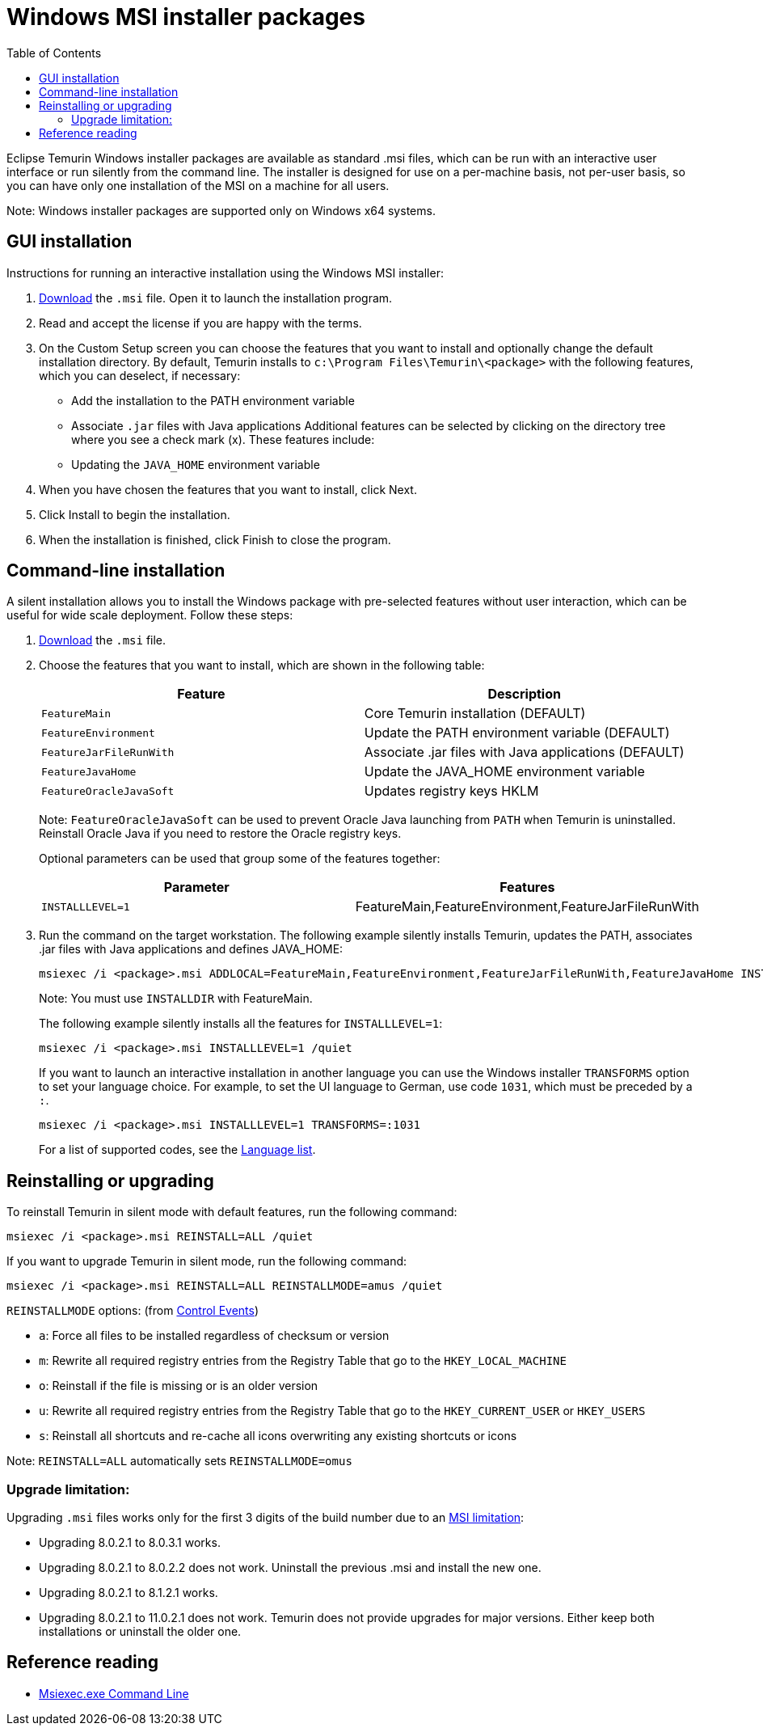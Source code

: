 = Windows MSI installer packages
:page-authors: gdams
:toc:

Eclipse Temurin Windows installer packages are available as standard
.msi files, which can be run with an interactive user interface or run
silently from the command line. The installer is designed for use on a
per-machine basis, not per-user basis, so you can have only one
installation of the MSI on a machine for all users.

Note: Windows installer packages are supported only on Windows x64
systems.

== GUI installation

Instructions for running an interactive installation using the Windows
MSI installer:

. link:/temurin/releases[Download] the `.msi` file. Open it to launch the
installation program.
. Read and accept the license if you are happy with the terms.
. On the Custom Setup screen you can choose the features that you want
to install and optionally change the default installation directory. By
default, Temurin installs to `c:\Program Files\Temurin\<package>` with
the following features, which you can deselect, if necessary:
* Add the installation to the PATH environment variable
* Associate `.jar` files with Java applications Additional features can
be selected by clicking on the directory tree where you see a check mark
(x). These features include:
* Updating the `JAVA_HOME` environment variable
. When you have chosen the features that you want to install, click
Next.
. Click Install to begin the installation.
. When the installation is finished, click Finish to close the program.

== Command-line installation

A silent installation allows you to install the Windows package with
pre-selected features without user interaction, which can be useful for
wide scale deployment. Follow these steps:

. link:/download[Download] the `.msi` file.
. Choose the features that you want to install, which are shown in the
following table:
+
[width="100%",cols="50%,50%",options="header",]
|=======================================================================
|Feature |Description
|`FeatureMain` |Core Temurin installation (DEFAULT)

|`FeatureEnvironment` |Update the PATH environment variable (DEFAULT)

|`FeatureJarFileRunWith` |Associate .jar files with Java applications
(DEFAULT)

|`FeatureJavaHome` |Update the JAVA_HOME environment variable

|`FeatureOracleJavaSoft` |Updates registry keys HKLM|
|=======================================================================
+
Note: `FeatureOracleJavaSoft` can be used to prevent Oracle Java
launching from `PATH` when Temurin is uninstalled. Reinstall Oracle Java
if you need to restore the Oracle registry keys.
+
Optional parameters can be used that group some of the features
together:
+
[cols=",",options="header",]
|======================================================================
|Parameter |Features
|`INSTALLLEVEL=1` |FeatureMain,FeatureEnvironment,FeatureJarFileRunWith
|======================================================================
. Run the command on the target workstation. The following example
silently installs Temurin, updates the PATH, associates .jar files with
Java applications and defines JAVA_HOME:
+
[source,bat]
----
msiexec /i <package>.msi ADDLOCAL=FeatureMain,FeatureEnvironment,FeatureJarFileRunWith,FeatureJavaHome INSTALLDIR="c:\Program Files\Temurin\" /quiet
----
+
Note: You must use `INSTALLDIR` with FeatureMain.
+
The following example silently installs all the features for
`INSTALLLEVEL=1`:
+
[source,bat]
----
msiexec /i <package>.msi INSTALLLEVEL=1 /quiet
----
+
If you want to launch an interactive installation in another language
you can use the Windows installer `TRANSFORMS` option to set your
language choice. For example, to set the UI language to German, use code
`1031`, which must be preceded by a `:`.
+
[source,bat]
----
msiexec /i <package>.msi INSTALLLEVEL=1 TRANSFORMS=:1031
----
+
For a list of supported codes, see the
https://github.com/adoptium/installer/blob/master/wix/Lang/LanguageList.config[Language
list].

== Reinstalling or upgrading

To reinstall Temurin in silent mode with default features, run the
following command:

[source,bat]
----
msiexec /i <package>.msi REINSTALL=ALL /quiet
----

If you want to upgrade Temurin in silent mode, run the following
command:

[source,bat]
----
msiexec /i <package>.msi REINSTALL=ALL REINSTALLMODE=amus /quiet
----

`REINSTALLMODE` options: (from
https://www.advancedinstaller.com/user-guide/control-events.html[Control
Events])

* `a`: Force all files to be installed regardless of checksum or version
* `m`: Rewrite all required registry entries from the Registry Table
that go to the `HKEY_LOCAL_MACHINE`
* `o`: Reinstall if the file is missing or is an older version
* `u`: Rewrite all required registry entries from the Registry Table
that go to the `HKEY_CURRENT_USER` or `HKEY_USERS`
* `s`: Reinstall all shortcuts and re-cache all icons overwriting any
existing shortcuts or icons

Note: `REINSTALL=ALL` automatically sets `REINSTALLMODE=omus`

=== Upgrade limitation:

Upgrading `.msi` files works only for the first 3 digits of the build
number due to an
https://docs.microsoft.com/windows/desktop/Msi/productversion[MSI
limitation]:

* Upgrading 8.0.2.1 to 8.0.3.1 works.
* Upgrading 8.0.2.1 to 8.0.2.2 does not work. Uninstall the previous
.msi and install the new one.
* Upgrading 8.0.2.1 to 8.1.2.1 works.
* Upgrading 8.0.2.1 to 11.0.2.1 does not work. Temurin does not provide
upgrades for major versions. Either keep both installations or uninstall
the older one.

== Reference reading

* https://www.advancedinstaller.com/user-guide/msiexec.html[Msiexec.exe
Command Line]
